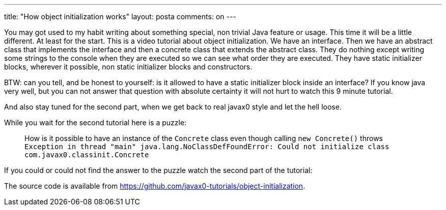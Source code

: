 ---
title: "How object initialization works" 
layout: posta
comments: on
---

You may got used to my habit writing about something special, non trivial Java feature or usage. This time it will be a little different. At least for the start. This is a video tutorial about object initialization. We have an interface. Then we have an abstract class that implements the interface and then a concrete class that extends the abstract class. They do nothing except writing some strings to the console when they are executed so we can see what order they are executed. They have static initializer blocks, wherever it possible, non static initializer blocks and constructors.

BTW: can you tell, and be honest to yourself: is it allowed to have a static initializer block inside an interface? If you know java very well, but you can not answer that question with absolute certainty it will not hurt to watch this 9 minute tutorial.

And also stay tuned for the second part, when we get back to real javax0 style and let the hell loose.

[youtube https://www.youtube.com/watch?v=ad31vR74bqc&amp;w=854&amp;h=480]

While you wait for the second tutorial here is a puzzle:

[quote]
____
How is it possible to have an instance of the `Concrete` class even though calling `new Concrete()` throws 
`Exception in thread "main" java.lang.NoClassDefFoundError: Could not initialize class com.javax0.classinit.Concrete`

____


If you could or could not find the answer to the puzzle watch the second part of the tutorial:

[youtube https://youtu.be/Pvcn4i2J5G0&amp;w=854&amp;h=480]

The source code is available from link:https://github.com/javax0-tutorials/object-initialization[https://github.com/javax0-tutorials/object-initialization].

